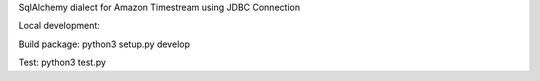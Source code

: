 SqlAlchemy dialect for Amazon Timestream using JDBC Connection

Local development:

Build package: python3 setup.py develop

Test: python3 test.py
